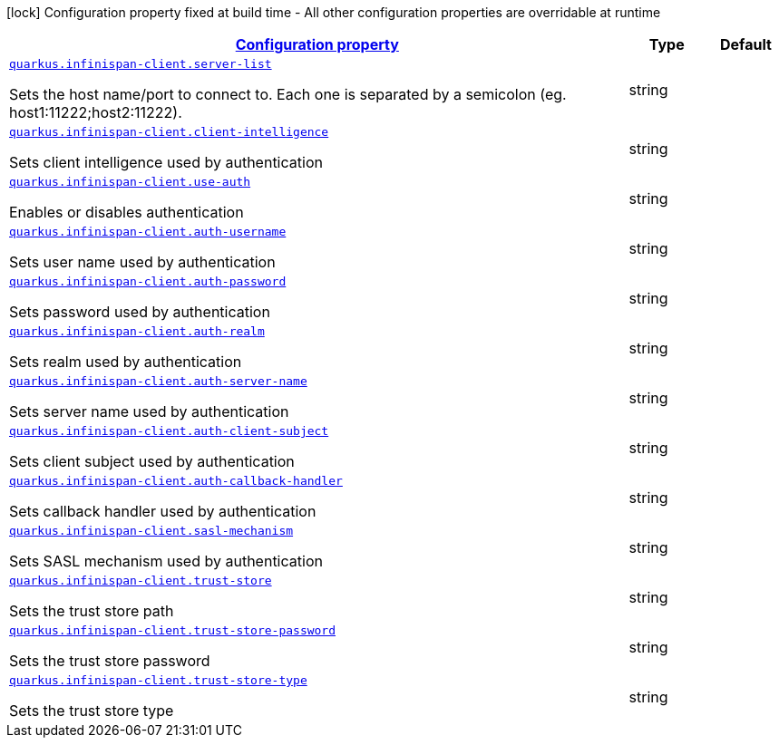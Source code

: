 [.configuration-legend]
icon:lock[title=Fixed at build time] Configuration property fixed at build time - All other configuration properties are overridable at runtime
[.configuration-reference, cols="80,.^10,.^10"]
|===

h|[[quarkus-infinispan-client-infinispan-client-runtime-config_configuration]]link:#quarkus-infinispan-client-infinispan-client-runtime-config_configuration[Configuration property]

h|Type
h|Default

a| [[quarkus-infinispan-client-infinispan-client-runtime-config_quarkus.infinispan-client.server-list]]`link:#quarkus-infinispan-client-infinispan-client-runtime-config_quarkus.infinispan-client.server-list[quarkus.infinispan-client.server-list]`

[.description]
--
Sets the host name/port to connect to. Each one is separated by a semicolon (eg. host1:11222;host2:11222).
--|string 
|


a| [[quarkus-infinispan-client-infinispan-client-runtime-config_quarkus.infinispan-client.client-intelligence]]`link:#quarkus-infinispan-client-infinispan-client-runtime-config_quarkus.infinispan-client.client-intelligence[quarkus.infinispan-client.client-intelligence]`

[.description]
--
Sets client intelligence used by authentication
--|string 
|


a| [[quarkus-infinispan-client-infinispan-client-runtime-config_quarkus.infinispan-client.use-auth]]`link:#quarkus-infinispan-client-infinispan-client-runtime-config_quarkus.infinispan-client.use-auth[quarkus.infinispan-client.use-auth]`

[.description]
--
Enables or disables authentication
--|string 
|


a| [[quarkus-infinispan-client-infinispan-client-runtime-config_quarkus.infinispan-client.auth-username]]`link:#quarkus-infinispan-client-infinispan-client-runtime-config_quarkus.infinispan-client.auth-username[quarkus.infinispan-client.auth-username]`

[.description]
--
Sets user name used by authentication
--|string 
|


a| [[quarkus-infinispan-client-infinispan-client-runtime-config_quarkus.infinispan-client.auth-password]]`link:#quarkus-infinispan-client-infinispan-client-runtime-config_quarkus.infinispan-client.auth-password[quarkus.infinispan-client.auth-password]`

[.description]
--
Sets password used by authentication
--|string 
|


a| [[quarkus-infinispan-client-infinispan-client-runtime-config_quarkus.infinispan-client.auth-realm]]`link:#quarkus-infinispan-client-infinispan-client-runtime-config_quarkus.infinispan-client.auth-realm[quarkus.infinispan-client.auth-realm]`

[.description]
--
Sets realm used by authentication
--|string 
|


a| [[quarkus-infinispan-client-infinispan-client-runtime-config_quarkus.infinispan-client.auth-server-name]]`link:#quarkus-infinispan-client-infinispan-client-runtime-config_quarkus.infinispan-client.auth-server-name[quarkus.infinispan-client.auth-server-name]`

[.description]
--
Sets server name used by authentication
--|string 
|


a| [[quarkus-infinispan-client-infinispan-client-runtime-config_quarkus.infinispan-client.auth-client-subject]]`link:#quarkus-infinispan-client-infinispan-client-runtime-config_quarkus.infinispan-client.auth-client-subject[quarkus.infinispan-client.auth-client-subject]`

[.description]
--
Sets client subject used by authentication
--|string 
|


a| [[quarkus-infinispan-client-infinispan-client-runtime-config_quarkus.infinispan-client.auth-callback-handler]]`link:#quarkus-infinispan-client-infinispan-client-runtime-config_quarkus.infinispan-client.auth-callback-handler[quarkus.infinispan-client.auth-callback-handler]`

[.description]
--
Sets callback handler used by authentication
--|string 
|


a| [[quarkus-infinispan-client-infinispan-client-runtime-config_quarkus.infinispan-client.sasl-mechanism]]`link:#quarkus-infinispan-client-infinispan-client-runtime-config_quarkus.infinispan-client.sasl-mechanism[quarkus.infinispan-client.sasl-mechanism]`

[.description]
--
Sets SASL mechanism used by authentication
--|string 
|


a| [[quarkus-infinispan-client-infinispan-client-runtime-config_quarkus.infinispan-client.trust-store]]`link:#quarkus-infinispan-client-infinispan-client-runtime-config_quarkus.infinispan-client.trust-store[quarkus.infinispan-client.trust-store]`

[.description]
--
Sets the trust store path
--|string 
|


a| [[quarkus-infinispan-client-infinispan-client-runtime-config_quarkus.infinispan-client.trust-store-password]]`link:#quarkus-infinispan-client-infinispan-client-runtime-config_quarkus.infinispan-client.trust-store-password[quarkus.infinispan-client.trust-store-password]`

[.description]
--
Sets the trust store password
--|string 
|


a| [[quarkus-infinispan-client-infinispan-client-runtime-config_quarkus.infinispan-client.trust-store-type]]`link:#quarkus-infinispan-client-infinispan-client-runtime-config_quarkus.infinispan-client.trust-store-type[quarkus.infinispan-client.trust-store-type]`

[.description]
--
Sets the trust store type
--|string 
|

|===